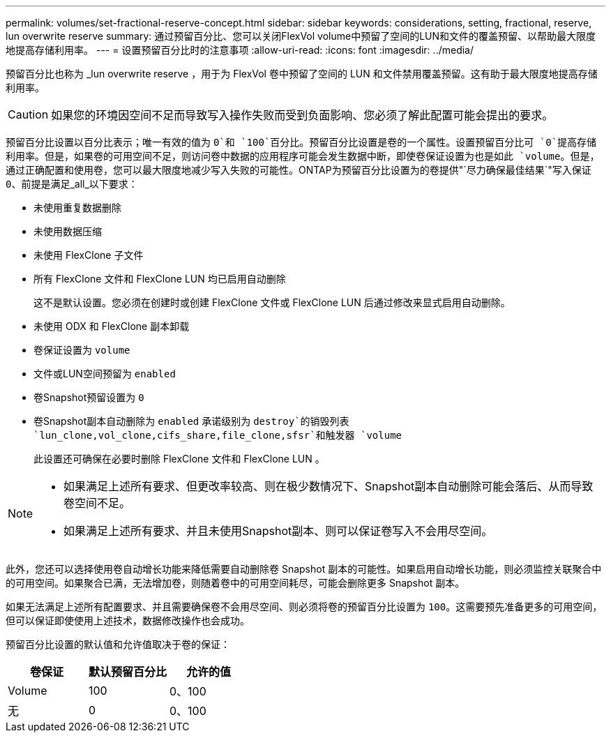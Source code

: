 ---
permalink: volumes/set-fractional-reserve-concept.html 
sidebar: sidebar 
keywords: considerations, setting, fractional, reserve, lun overwrite reserve 
summary: 通过预留百分比、您可以关闭FlexVol volume中预留了空间的LUN和文件的覆盖预留、以帮助最大限度地提高存储利用率。 
---
= 设置预留百分比时的注意事项
:allow-uri-read: 
:icons: font
:imagesdir: ../media/


[role="lead"]
预留百分比也称为 _lun overwrite reserve ，用于为 FlexVol 卷中预留了空间的 LUN 和文件禁用覆盖预留。这有助于最大限度地提高存储利用率。


CAUTION: 如果您的环境因空间不足而导致写入操作失败而受到负面影响、您必须了解此配置可能会提出的要求。

预留百分比设置以百分比表示；唯一有效的值为 `0`和 `100`百分比。预留百分比设置是卷的一个属性。设置预留百分比可 `0`提高存储利用率。但是，如果卷的可用空间不足，则访问卷中数据的应用程序可能会发生数据中断，即使卷保证设置为也是如此 `volume`。但是，通过正确配置和使用卷，您可以最大限度地减少写入失败的可能性。ONTAP为预留百分比设置为的卷提供"`尽力确保最佳结果`"写入保证 `0`、前提是满足_all_以下要求：

* 未使用重复数据删除
* 未使用数据压缩
* 未使用 FlexClone 子文件
* 所有 FlexClone 文件和 FlexClone LUN 均已启用自动删除
+
这不是默认设置。您必须在创建时或创建 FlexClone 文件或 FlexClone LUN 后通过修改来显式启用自动删除。

* 未使用 ODX 和 FlexClone 副本卸载
* 卷保证设置为 `volume`
* 文件或LUN空间预留为 `enabled`
* 卷Snapshot预留设置为 `0`
* 卷Snapshot副本自动删除为 `enabled` 承诺级别为 `destroy`的销毁列表 `lun_clone,vol_clone,cifs_share,file_clone,sfsr`和触发器 `volume`
+
此设置还可确保在必要时删除 FlexClone 文件和 FlexClone LUN 。



[NOTE]
====
* 如果满足上述所有要求、但更改率较高、则在极少数情况下、Snapshot副本自动删除可能会落后、从而导致卷空间不足。
* 如果满足上述所有要求、并且未使用Snapshot副本、则可以保证卷写入不会用尽空间。


====
此外，您还可以选择使用卷自动增长功能来降低需要自动删除卷 Snapshot 副本的可能性。如果启用自动增长功能，则必须监控关联聚合中的可用空间。如果聚合已满，无法增加卷，则随着卷中的可用空间耗尽，可能会删除更多 Snapshot 副本。

如果无法满足上述所有配置要求、并且需要确保卷不会用尽空间、则必须将卷的预留百分比设置为 `100`。这需要预先准备更多的可用空间，但可以保证即使使用上述技术，数据修改操作也会成功。

预留百分比设置的默认值和允许值取决于卷的保证：

[cols="3*"]
|===
| 卷保证 | 默认预留百分比 | 允许的值 


 a| 
Volume
 a| 
100
 a| 
0、100



 a| 
无
 a| 
0
 a| 
0、100

|===